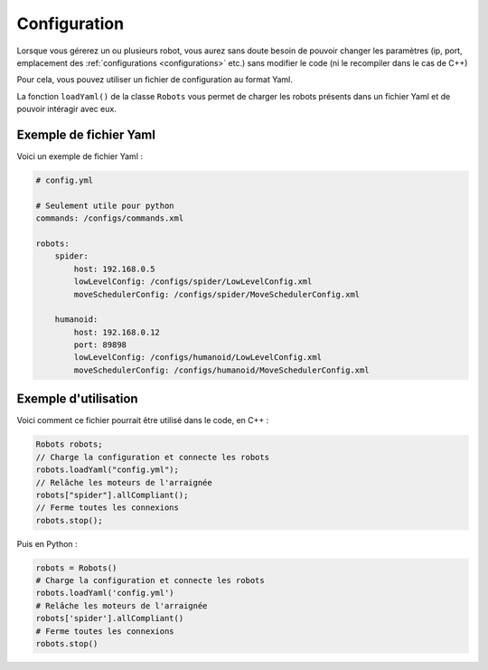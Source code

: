 
.. _configuration:

Configuration
=============

Lorsque vous gérerez un ou plusieurs robot, vous aurez sans doute besoin de pouvoir
changer les paramètres (ip, port, emplacement des :ref:`configurations <configurations>` etc.)
sans modifier le code (ni le recompiler dans le cas de C++)

Pour cela, vous pouvez utiliser un fichier de configuration au format Yaml.

.. cpp:function: void Robots.loadYaml(string filename)

.. py:function: Robots.loadYaml(string filename)

La fonction ``loadYaml()`` de la classe ``Robots`` vous permet de charger les robots présents
dans un fichier Yaml et de pouvoir intéragir avec eux.

Exemple de fichier Yaml
-----------------------

Voici un exemple de fichier Yaml :

.. code-block:: yaml

    # config.yml

    # Seulement utile pour python
    commands: /configs/commands.xml

    robots:
        spider:
            host: 192.168.0.5
            lowLevelConfig: /configs/spider/LowLevelConfig.xml
            moveSchedulerConfig: /configs/spider/MoveSchedulerConfig.xml
        
        humanoid:
            host: 192.168.0.12
            port: 89898
            lowLevelConfig: /configs/humanoid/LowLevelConfig.xml
            moveSchedulerConfig: /configs/humanoid/MoveSchedulerConfig.xml

Exemple d'utilisation
---------------------

Voici comment ce fichier pourrait être utilisé dans le code, en C++ :

.. code-block:: cpp

    Robots robots;
    // Charge la configuration et connecte les robots
    robots.loadYaml("config.yml");
    // Relâche les moteurs de l'arraignée
    robots["spider"].allCompliant();
    // Ferme toutes les connexions
    robots.stop();

Puis en Python :

.. code-block:: python

    robots = Robots()
    # Charge la configuration et connecte les robots
    robots.loadYaml('config.yml')
    # Relâche les moteurs de l'arraignée
    robots['spider'].allCompliant()
    # Ferme toutes les connexions
    robots.stop()
